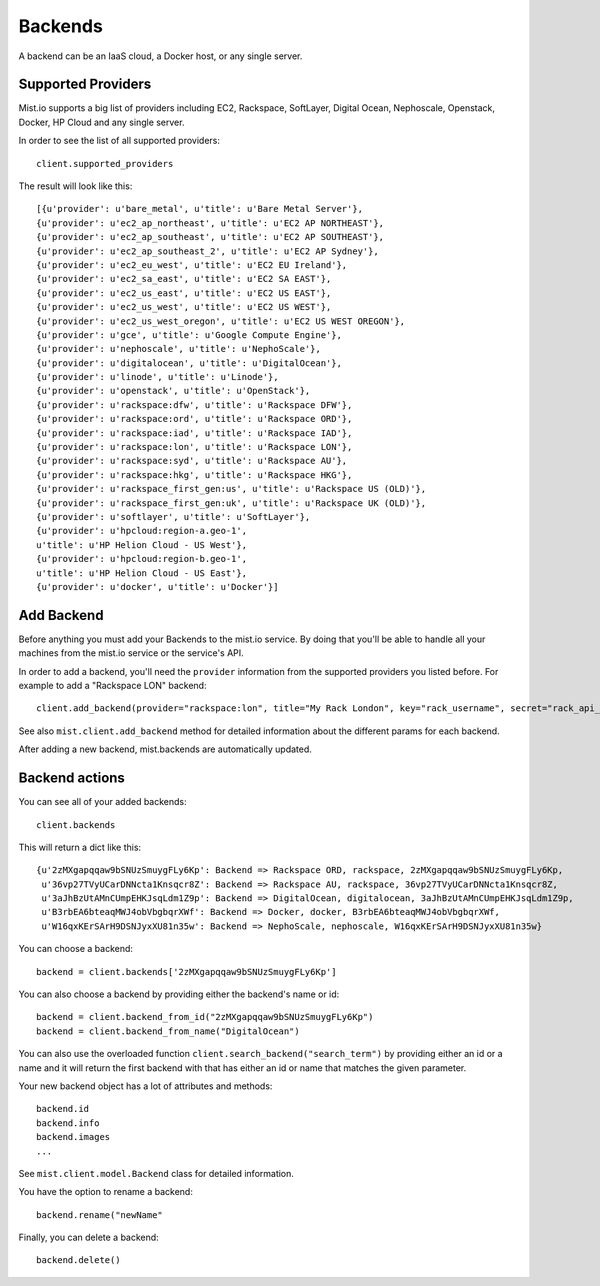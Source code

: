 Backends
********

A backend can be an IaaS cloud, a Docker host, or any single server.

Supported Providers
===================
Mist.io supports a big list of providers including EC2, Rackspace, SoftLayer, Digital Ocean, Nephoscale, Openstack,
Docker, HP Cloud and any single server.

In order to see the list of all supported providers::

    client.supported_providers

The result will look like this::

    [{u'provider': u'bare_metal', u'title': u'Bare Metal Server'},
    {u'provider': u'ec2_ap_northeast', u'title': u'EC2 AP NORTHEAST'},
    {u'provider': u'ec2_ap_southeast', u'title': u'EC2 AP SOUTHEAST'},
    {u'provider': u'ec2_ap_southeast_2', u'title': u'EC2 AP Sydney'},
    {u'provider': u'ec2_eu_west', u'title': u'EC2 EU Ireland'},
    {u'provider': u'ec2_sa_east', u'title': u'EC2 SA EAST'},
    {u'provider': u'ec2_us_east', u'title': u'EC2 US EAST'},
    {u'provider': u'ec2_us_west', u'title': u'EC2 US WEST'},
    {u'provider': u'ec2_us_west_oregon', u'title': u'EC2 US WEST OREGON'},
    {u'provider': u'gce', u'title': u'Google Compute Engine'},
    {u'provider': u'nephoscale', u'title': u'NephoScale'},
    {u'provider': u'digitalocean', u'title': u'DigitalOcean'},
    {u'provider': u'linode', u'title': u'Linode'},
    {u'provider': u'openstack', u'title': u'OpenStack'},
    {u'provider': u'rackspace:dfw', u'title': u'Rackspace DFW'},
    {u'provider': u'rackspace:ord', u'title': u'Rackspace ORD'},
    {u'provider': u'rackspace:iad', u'title': u'Rackspace IAD'},
    {u'provider': u'rackspace:lon', u'title': u'Rackspace LON'},
    {u'provider': u'rackspace:syd', u'title': u'Rackspace AU'},
    {u'provider': u'rackspace:hkg', u'title': u'Rackspace HKG'},
    {u'provider': u'rackspace_first_gen:us', u'title': u'Rackspace US (OLD)'},
    {u'provider': u'rackspace_first_gen:uk', u'title': u'Rackspace UK (OLD)'},
    {u'provider': u'softlayer', u'title': u'SoftLayer'},
    {u'provider': u'hpcloud:region-a.geo-1',
    u'title': u'HP Helion Cloud - US West'},
    {u'provider': u'hpcloud:region-b.geo-1',
    u'title': u'HP Helion Cloud - US East'},
    {u'provider': u'docker', u'title': u'Docker'}]

Add Backend
===========
Before anything you must add your Backends to the mist.io service. By doing that you'll be able to handle all your
machines from the mist.io service or the service's API.

In order to add a backend, you'll need the ``provider`` information from the supported providers you listed before. For
example to add a "Rackspace LON" backend::

    client.add_backend(provider="rackspace:lon", title="My Rack London", key="rack_username", secret="rack_api_secret")



See also ``mist.client.add_backend`` method for detailed information about the different params for each backend.

After adding a new backend, mist.backends are automatically updated.

Backend actions
===============
You can see all of your added backends::

    client.backends

This will return a dict like this::

    {u'2zMXgapqqaw9bSNUzSmuygFLy6Kp': Backend => Rackspace ORD, rackspace, 2zMXgapqqaw9bSNUzSmuygFLy6Kp,
     u'36vp27TVyUCarDNNcta1Knsqcr8Z': Backend => Rackspace AU, rackspace, 36vp27TVyUCarDNNcta1Knsqcr8Z,
     u'3aJhBzUtAMnCUmpEHKJsqLdm1Z9p': Backend => DigitalOcean, digitalocean, 3aJhBzUtAMnCUmpEHKJsqLdm1Z9p,
     u'B3rbEA6bteaqMWJ4obVbgbqrXWf': Backend => Docker, docker, B3rbEA6bteaqMWJ4obVbgbqrXWf,
     u'W16qxKErSArH9DSNJyxXU81n35w': Backend => NephoScale, nephoscale, W16qxKErSArH9DSNJyxXU81n35w}

You can choose a backend::

    backend = client.backends['2zMXgapqqaw9bSNUzSmuygFLy6Kp']

You can also choose a backend by providing either the backend's name or id::

    backend = client.backend_from_id("2zMXgapqqaw9bSNUzSmuygFLy6Kp")
    backend = client.backend_from_name("DigitalOcean")

You can also use the overloaded function ``client.search_backend("search_term")`` by providing either an id
or a name and it will return the first backend with that has either an id or name that matches the given
parameter.

Your new backend object has a lot of attributes and methods::

    backend.id
    backend.info
    backend.images
    ...

See ``mist.client.model.Backend`` class for detailed information.

You have the option to rename a backend::

    backend.rename("newName"


Finally, you can delete a backend::

    backend.delete()

